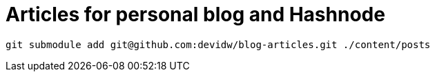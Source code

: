 = Articles for personal blog and Hashnode

[source]
----
git submodule add git@github.com:devidw/blog-articles.git ./content/posts
----